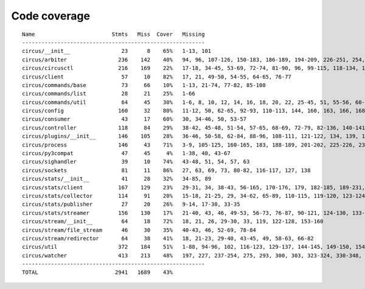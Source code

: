 
Code coverage
=============


::

    Name                        Stmts   Miss  Cover   Missing
    ---------------------------------------------------------
    circus/__init__                23      8    65%   1-13, 101
    circus/arbiter                236    142    40%   94, 96, 107-126, 150-183, 186-189, 194-209, 226-251, 254, 257-264, 268-293, 296-312, 322-336, 340, 344, 351, 363-373, 382-389, 392-394, 397-405, 408-409, 422
    circus/circusctl              216    169    22%   17-18, 34-45, 53-69, 72-74, 81-90, 96, 99-115, 118-134, 139-142, 145-148, 152-167, 176-182, 185, 189-195, 199-210, 213, 216, 239-258, 261-289, 293-349, 354-365, 368
    circus/client                  57     10    82%   17, 21, 49-50, 54-55, 64-65, 76-77
    circus/commands/base           73     66    10%   1-13, 21-74, 77-82, 85-108
    circus/commands/list           28     21    25%   1-66
    circus/commands/util           64     45    30%   1-6, 8, 10, 12, 14, 16, 18, 20, 22, 25-45, 51, 55-56, 60-61, 68-69, 72-77, 80-83
    circus/config                 160     32    80%   11-12, 50, 62-65, 92-93, 110-113, 144, 160, 163, 166, 168, 174, 177, 180, 182, 186-187, 189-190, 192, 194, 197, 200, 203, 209, 216, 224
    circus/consumer                43     17    60%   30, 34-46, 50, 53-57
    circus/controller             118     84    29%   38-42, 45-48, 51-54, 57-65, 68-69, 72-79, 82-136, 140-141, 144-145, 148-164
    circus/plugins/__init__       146    105    28%   36-46, 50-58, 62-84, 88-96, 108-111, 121-122, 134, 139, 144, 152-163, 179, 183, 189-257, 261
    circus/process                146     43    71%   3-9, 105-125, 160-165, 183, 188-189, 201-202, 225-226, 232, 238, 244, 250-253, 258-263, 282, 297, 306
    circus/py3compat               47     45     4%   1-38, 40, 43-67
    circus/sighandler              39     10    74%   43-48, 51, 54, 57, 63
    circus/sockets                 81     11    86%   27, 63, 69, 73, 80-82, 116-117, 127, 138
    circus/stats/__init__          41     28    32%   34-85, 89
    circus/stats/client           167    129    23%   29-31, 34, 38-43, 56-165, 170-176, 179, 182-185, 189-231, 235
    circus/stats/collector        114     91    20%   15-18, 21-25, 29, 34-62, 65-89, 110-115, 119-120, 123-124, 127-145, 148, 152-183
    circus/stats/publisher         27     20    26%   9-14, 17-30, 33-35
    circus/stats/streamer         156    130    17%   21-40, 43, 46, 49-53, 56-73, 76-87, 90-121, 124-130, 133-144, 147-169, 175-200, 204-212
    circus/stream/__init__         64     18    72%   18, 21, 26, 29-30, 33, 119, 122-128, 153-160
    circus/stream/file_stream      46     30    35%   40-43, 46, 52-69, 78-84
    circus/stream/redirector       64     38    41%   18, 21-23, 29-40, 43-45, 49, 58-63, 66-82
    circus/util                   372    184    51%   1-88, 94-96, 102, 116-123, 129-137, 144-145, 149-150, 154-155, 163-164, 170-171, 175-176, 181-186, 190-191, 195-196, 200-201, 207-208, 213, 215, 225, 234, 247, 255, 267, 275, 283, 287, 289, 293-302, 308-318, 324-346, 366, 376-381, 399, 402, 410, 418, 424-427, 464-484, 496, 499, 502-504, 514, 523, 528-529, 539-541, 545, 549-557, 560, 571, 575-583
    circus/watcher                413    213    48%   197, 227, 237-254, 275, 293, 300, 303, 323-324, 330-348, 355-356, 366, 370-376, 384-389, 395, 405-406, 414, 424, 446, 453-454, 457-458, 465, 471-494, 502-506, 510-514, 517-522, 528-533, 539-540, 544-546, 550-551, 555, 568, 579-580, 585, 601, 609-621, 629-659, 665-670, 676-691, 695-700, 704-707, 719-763, 767-773, 777-783
    ---------------------------------------------------------
    TOTAL                        2941   1689    43%   


